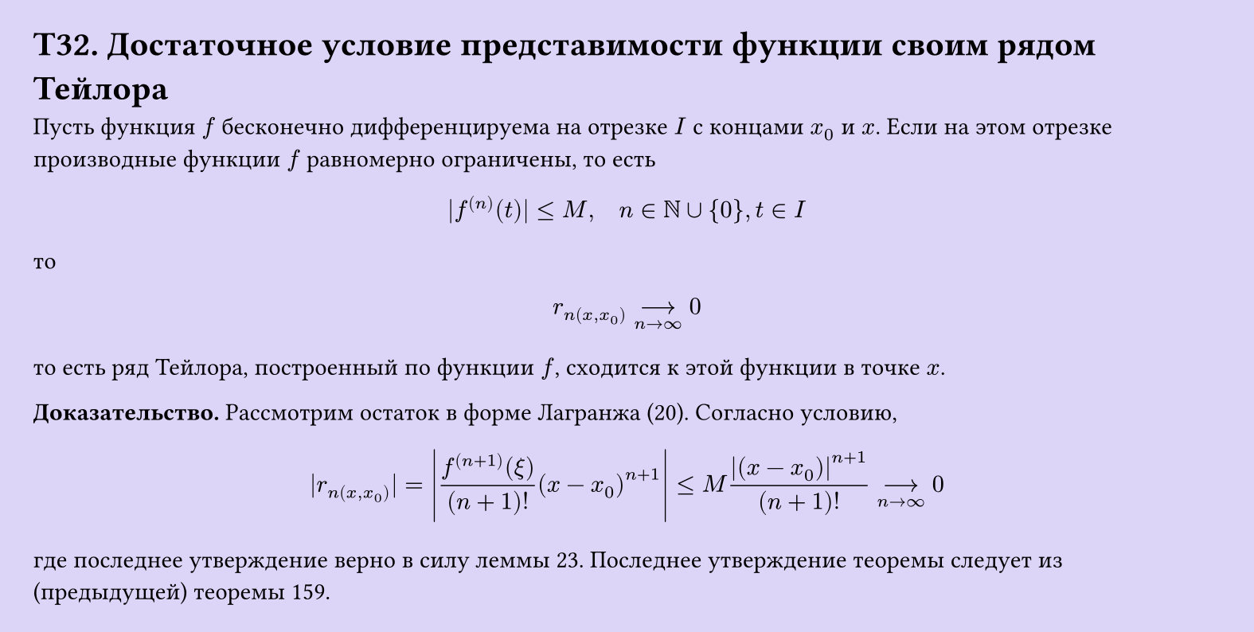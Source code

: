 #set page(width: 20cm, height: auto, fill: color.hsl(253.71deg, 71.43%, 90.39%), margin: 15pt)
#set align(left + top)
= T32. Достаточное условие представимости функции своим рядом Тейлора

Пусть функция $f$ бесконечно дифференцируема на отрезке $I$ с концами $x_0$ и $x$. Если на этом отрезке производные функции $f$ равномерно ограничены, то есть  

$ |f^((n))(t)| <= M, quad n in NN union {0}, t in I $

то  

$ r_n(x, x_0) -->_(n -> infinity) 0 $

то есть ряд Тейлора, построенный по функции $f$, сходится к этой функции в точке $x$.  

*Доказательство.* Рассмотрим остаток в форме Лагранжа (20). Согласно условию,  

$ |r_n(x, x_0)| = abs((f^((n+1))(ξ))/((n+1)!) (x - x_0)^(n+1)) <= M abs((x - x_0))^(n+1)/((n+1)!) -->_(n -> infinity) 0 $

где последнее утверждение верно в силу леммы 23. Последнее утверждение теоремы следует из (предыдущей) теоремы 159. 